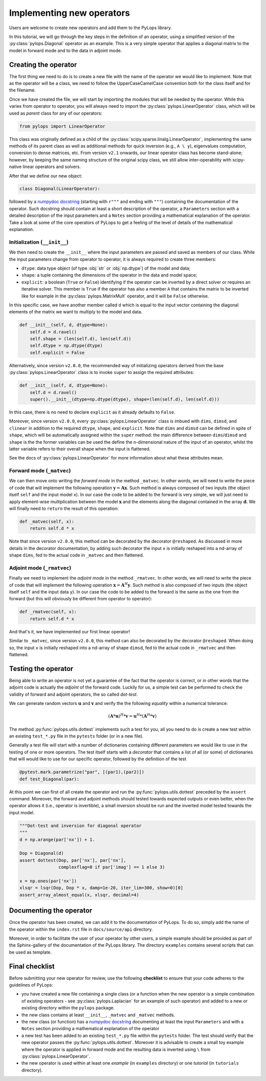 .. _addingoperator:

Implementing new operators
==========================
Users are welcome to create new operators and add them to the PyLops library.

In this tutorial, we will go through the key steps in the definition of an operator, using a simplified version of the
:py:class:`pylops.Diagonal` operator as an example. This is a very simple operator that applies a diagonal matrix
to the model in forward mode and to the data in adjoint mode.


Creating the operator
---------------------
The first thing we need to do is to create a new file with the name of the operator we would like to implement.
Note that as the operator will be a class, we need to follow the UpperCaseCamelCase convention both for the class itself
and for the filename.

Once we have created the file, we will start by importing the modules that will be needed by the operator.
While this varies from operator to operator, you will always need to import the :py:class:`pylops.LinearOperator` class,
which will be used as *parent* class for any of our operators:

.. code-block:: python

   from pylops import LinearOperator

This class was originally defined as a child of the :py:class:`scipy.sparse.linalg.LinearOperator`, implementing
the same methods of its parent class as well as additional methods for quick inversion (e.g., ``A \ y``),
eigenvalues computation, conversion to dense matrices, etc. From version ``v2.1`` onwards, our linear operator
class has become stand-alone; however, by keeping the same naming structure of the original scipy class, we still
allow inter-operability with scipy-native linear operators and solvers.

After that we define our new object:

.. code-block:: python

   class Diagonal(LinearOperator):

followed by a `numpydoc docstring <https://numpydoc.readthedocs.io/en/latest/format.html>`__
(starting with ``r"""`` and ending with ``"""``) containing the documentation of the operator. Such docstring should
contain at least a short description of the operator, a ``Parameters`` section with a detailed description of the
input parameters and a ``Notes`` section providing a mathematical explanation of the operator. Take a look at
some of the core operators of PyLops to get a feeling of the level of details of the mathematical explanation.

Initialization (``__init__``)
^^^^^^^^^^^^^^^^^^^^^^^^^^^^^

We then need to create the ``__init__`` where the input parameters are passed and saved as members of our class.
While the input parameters change from operator to operator, it is always required to create three members:

- ``dtype``: data type object (of type :obj:`str` or :obj:`np.dtype`) of the model and data;
- ``shape``: a tuple containing the dimensions of the operator in the data and model space;
- ``explicit``: a boolean (``True`` or ``False``) identifying if the operator can be inverted by a direct solver or
  requires an iterative solver. This member is ``True`` if the operator has also a member ``A`` that contains
  the matrix to be inverted like for example in the :py:class:`pylops.MatrixMult` operator, and it will be
  ``False`` otherwise.

In this specific case, we have another member called ``d`` which is equal to the input vector containing the diagonal
elements of the matrix we want to multiply to the model and data.

.. code-block:: python

    def __init__(self, d, dtype=None):
        self.d = d.ravel()
        self.shape = (len(self.d), len(self.d))
        self.dtype = np.dtype(dtype)
        self.explicit = False

Alternatively, since version ``v2.0.0``, the recommended way of initializing operators derived from the base
:py:class:`pylops.LinearOperator` class is to invoke ``super`` to assign the required attributes:

.. code-block:: python

    def __init__(self, d, dtype=None):
        self.d = d.ravel()
        super().__init__(dtype=np.dtype(dtype), shape=(len(self.d), len(self.d)))

In this case, there is no need to declare ``explicit`` as it already defaults to ``False``.

Moreover, since version ``v2.0.0``, every :py:class:`pylops.LinearOperator` class is imbued with ``dims``,
``dimsd``, and ``clinear`` in addition to the required ``dtype``, ``shape``, and ``explicit``. Note that
``dims`` and ``dimsd`` can be defined in spite of ``shape``, which will be automatically assigned within the
``super`` method: the main difference between ``dims``/``dimsd`` and ``shape`` is the the former variables can be
used the define the n-dimensional nature of the input of an operator, whilst the latter variable refers to their overall
shape when the input is flattened.

See the docs of :py:class:`pylops.LinearOperator` for more information about what these
attributes mean.

Forward mode (``_matvec``)
^^^^^^^^^^^^^^^^^^^^^^^^^^
We can then move onto writing the *forward mode* in the method ``_matvec``. In other words, we will need to write
the piece of code that will implement the following operation :math:`\mathbf{y} = \mathbf{A}\mathbf{x}`.
Such method is always composed of two inputs (the object itself ``self`` and the input model  ``x``).
In our case the code to be added to the forward is very simple, we will just need to apply element-wise multiplication
between the model :math:`\mathbf{x}` and the elements along the diagonal contained in the array :math:`\mathbf{d}`.
We will finally need to ``return`` the result of this operation:

.. code-block:: python

    def _matvec(self, x):
        return self.d * x

Note that since version ``v2.0.0``, this method can be decorated by the decorator ``@reshaped``. As discussed in
more details in the decorator documentation, by adding such decorator the input ``x`` is initially reshaped into
a nd-array of shape ``dims``, fed to the actual code in ``_matvec`` and then flattened.

Adjoint mode (``_rmatvec``)
^^^^^^^^^^^^^^^^^^^^^^^^^^^
Finally we need to implement the *adjoint mode* in the method ``_rmatvec``. In other words, we will need to write
the piece of code that will implement the following operation :math:`\mathbf{x} = \mathbf{A}^H\mathbf{y}`.
Such method is also composed of two inputs (the object itself ``self`` and the input data ``y``).
In our case the code to be added to the forward is the same as the one from the forward (but this will obviously be
different from operator to operator):

.. code-block:: python

    def _rmatvec(self, x):
        return self.d * x

And that's it, we have implemented our first linear operator!

Similar to ``_matvec``, since version ``v2.0.0``, this method can also be decorated by the decorator ``@reshaped``.
When doing so, the input ``x`` is initially reshaped into
a nd-array of shape ``dimsd``, fed to the actual code in ``_rmatvec`` and then flattened.

Testing the operator
--------------------
Being able to write an operator is not yet a guarantee of the fact that the operator is correct, or in other words
that the adjoint code is actually the *adjoint* of the forward code. Luckily for us, a simple test can be performed
to check the validity of forward and adjoint operators, the so called *dot-test*.

We can generate random vectors :math:`\mathbf{u}` and :math:`\mathbf{v}` and verify the
the following *equality* within a numerical tolerance:

.. math::
    (\mathbf{A}*\mathbf{u})^H*\mathbf{v} = \mathbf{u}^H*(\mathbf{A}^H*\mathbf{v})


The method :py:func:`pylops.utils.dottest` implements such a test for you, all you need to do is create a new test
within an existing ``test_*.py`` file in the ``pytests`` folder (or in a new file).

Generally a test file will start with a number of dictionaries containing different parameters we would like to
use in the testing of one or more operators. The test itself starts with a *decorator* that contains a list
of all (or some) of dictionaries that will would like to use for our specific operator, followed by
the definition of the test

.. code-block:: python

    @pytest.mark.parametrize("par", [(par1),(par2)])
    def test_Diagonal(par):

At this point we can first of all create the operator and run the :py:func:`pylops.utils.dottest` preceded by the
``assert`` command. Moreover, the forward and adjoint methods should tested towards expected outputs or even
better, when the operator allows it (i.e., operator is invertible), a small inversion should be run and the inverted
model tested towards the input model.

.. code-block:: python

    """Dot-test and inversion for diagonal operator
    """
    d = np.arange(par['nx']) + 1.

    Dop = Diagonal(d)
    assert dottest(Dop, par['nx'], par['nx'],
                   complexflag=0 if par['imag'] == 1 else 3)

    x = np.ones(par['nx'])
    xlsqr = lsqr(Dop, Dop * x, damp=1e-20, iter_lim=300, show=0)[0]
    assert_array_almost_equal(x, xlsqr, decimal=4)


Documenting the operator
------------------------
Once the operator has been created, we can add it to the documentation of PyLops. To do so, simply add the name of
the operator within the ``index.rst`` file in ``docs/source/api`` directory.

Moreover, in order to facilitate the user of your operator by other users, a simple example should be provided as part of the
Sphinx-gallery of the documentation of the PyLops library. The directory ``examples`` contains several scripts that
can be used as template.


Final checklist
---------------
Before submitting your new operator for review, use the following **checklist** to ensure that your code
adheres to the guidelines of PyLops:

- you have created a new file containing a single class (or a function when the new operator is a simple combination of
  existing operators - see :py:class:`pylops.Laplacian` for an example of such operator) and added to a new or existing
  directory within the ``pylops`` package.

- the new class contains at least ``__init__``, ``_matvec`` and ``_matvec`` methods.

- the new class (or function) has a `numpydoc docstring <https://numpydoc.readthedocs.io/>`__ documenting
  at least the input ``Parameters`` and with a ``Notes`` section providing a mathematical explanation of the operator

- a new test has been added to an existing ``test_*.py`` file within the ``pytests`` folder. The test should verify
  that the new operator passes the :py:func:`pylops.utils.dottest`. Moreover it is advisable to create a small toy
  example where the operator is applied in forward mode and the resulting data is inverted using ``\`` from
  :py:class:`pylops.LinearOperator`.

- the new operator is used within at least one *example* (in ``examples`` directory) or one *tutorial*
  (in ``tutorials`` directory).

